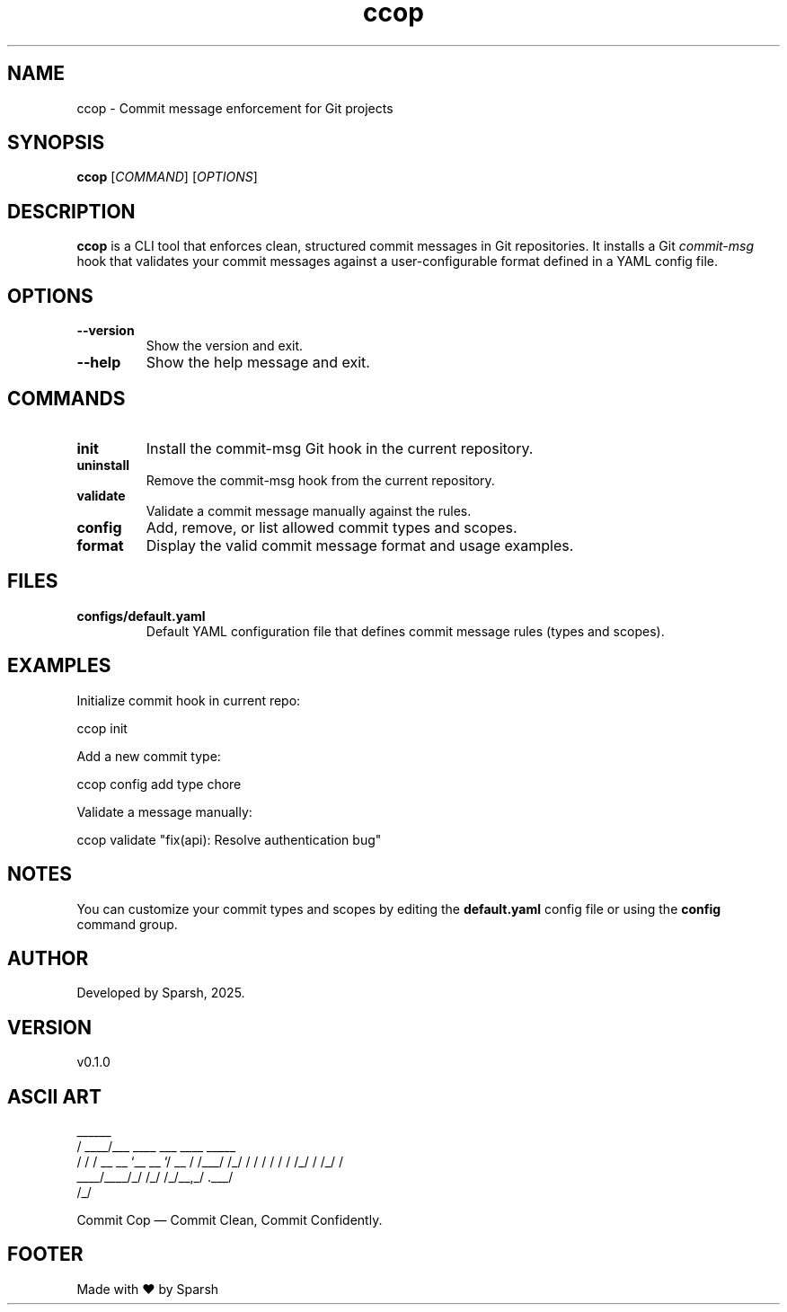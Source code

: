 .\" Manpage for ccop
.TH ccop 1 "July 2024" "v0.1.0" "Commit Cop Manual"

.SH NAME
ccop \- Commit message enforcement for Git projects

.SH SYNOPSIS
.B ccop
[\fICOMMAND\fR] [\fIOPTIONS\fR]

.SH DESCRIPTION
\fBccop\fR is a CLI tool that enforces clean, structured commit messages in Git repositories.
It installs a Git \fIcommit-msg\fR hook that validates your commit messages against a user-configurable format defined in a YAML config file.

.SH OPTIONS
.TP
.B --version
Show the version and exit.

.TP
.B --help
Show the help message and exit.

.SH COMMANDS
.TP
.B init
Install the commit-msg Git hook in the current repository.

.TP
.B uninstall
Remove the commit-msg hook from the current repository.

.TP
.B validate
Validate a commit message manually against the rules.

.TP
.B config
Add, remove, or list allowed commit types and scopes.

.TP
.B format
Display the valid commit message format and usage examples.

.SH FILES
.TP
.B configs/default.yaml
Default YAML configuration file that defines commit message rules (types and scopes).

.SH EXAMPLES
Initialize commit hook in current repo:
.PP
ccop init

.PP
Add a new commit type:
.PP
ccop config add type chore

.PP
Validate a message manually:
.PP
ccop validate "fix(api): Resolve authentication bug"

.SH NOTES
You can customize your commit types and scopes by editing the \fBdefault.yaml\fR config file or using the \fBconfig\fR command group.

.SH AUTHOR
Developed by Sparsh, 2025.

.SH VERSION
v0.1.0

.SH ASCII ART
.nf
          ______
         / ____/___  ____ ___  ____ _____
        / /   / __ \/ __ `__ \/ __ `/ __ \
       / /___/ /_/ / / / / / / /_/ / /_/ /
       \____/\____/_/ /_/ /_/\__,_/ .___/
                                /_/

     Commit Cop — Commit Clean, Commit Confidently.
.fi

.SH FOOTER
Made with ❤️ by Sparsh

